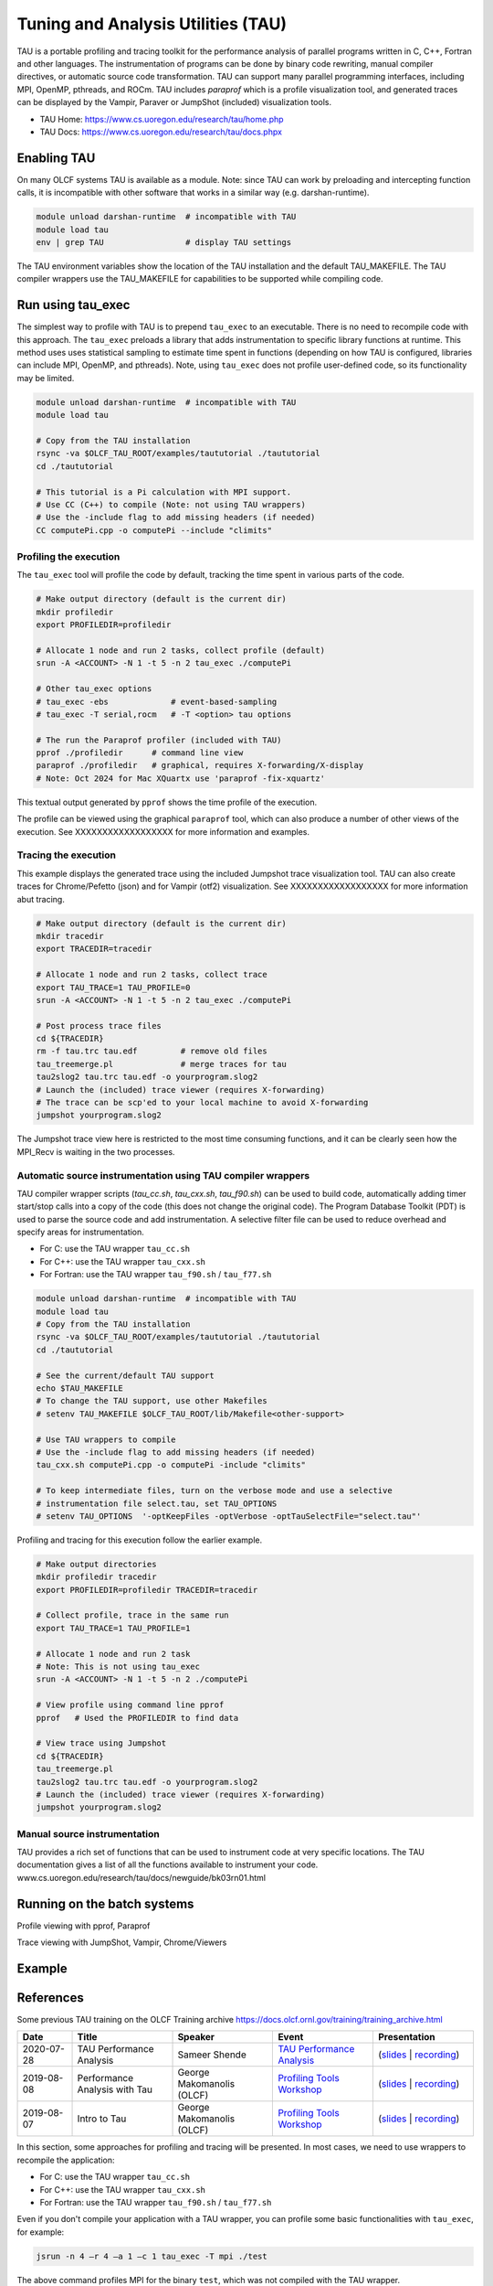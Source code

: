 .. _tau_2024:

************************************
Tuning and Analysis Utilities (TAU)
************************************

TAU is a portable profiling and tracing toolkit for the performance analysis of
parallel programs written in C, C++, Fortran and other languages. The
instrumentation of programs can be done by binary code rewriting, manual
compiler directives, or automatic source code transformation. TAU can support
many parallel programming interfaces, including MPI, OpenMP, pthreads, and ROCm.
TAU includes `paraprof` which is a profile visualization tool, and generated
traces can be displayed by the Vampir, Paraver or JumpShot (included)
visualization tools.

* TAU Home: https://www.cs.uoregon.edu/research/tau/home.php  
* TAU Docs: https://www.cs.uoregon.edu/research/tau/docs.phpx


Enabling TAU
============

On many OLCF systems TAU is available as a module.  Note: since TAU can work by
preloading and intercepting function calls, it is incompatible with other
software that works in a similar way (e.g. darshan-runtime).  

.. code-block:: bash

  module unload darshan-runtime  # incompatible with TAU
  module load tau
  env | grep TAU                 # display TAU settings

The TAU environment variables show the location of the TAU installation and the
default TAU_MAKEFILE.  The TAU compiler wrappers use the TAU_MAKEFILE for
capabilities to be supported while compiling code.


Run using tau_exec
===================

The simplest way to profile with TAU is to prepend ``tau_exec`` to an
executable.  There is no need to recompile code with this approach.  The
``tau_exec`` preloads a library that adds instrumentation to specific library
functions at runtime.  This method uses uses statistical sampling to estimate
time spent in functions (depending on how TAU is configured, libraries can
include MPI, OpenMP, and pthreads).  Note, using ``tau_exec`` does not profile
user-defined code, so its functionality may be limited.

.. code:: bash
  
  module unload darshan-runtime  # incompatible with TAU
  module load tau

  # Copy from the TAU installation
  rsync -va $OLCF_TAU_ROOT/examples/taututorial ./taututorial
  cd ./taututorial

  # This tutorial is a Pi calculation with MPI support.
  # Use CC (C++) to compile (Note: not using TAU wrappers)
  # Use the -include flag to add missing headers (if needed)
  CC computePi.cpp -o computePi --include "climits"

Profiling the execution
-----------------------

The ``tau_exec`` tool will profile the code by default, tracking the time spent
in various parts of the code.

.. code:: bash

  # Make output directory (default is the current dir)
  mkdir profiledir 
  export PROFILEDIR=profiledir

  # Allocate 1 node and run 2 tasks, collect profile (default)
  srun -A <ACCOUNT> -N 1 -t 5 -n 2 tau_exec ./computePi

  # Other tau_exec options
  # tau_exec -ebs             # event-based-sampling
  # tau_exec -T serial,rocm   # -T <option> tau options

  # The run the Paraprof profiler (included with TAU)
  pprof ./profiledir      # command line view
  paraprof ./profiledir   # graphical, requires X-forwarding/X-display
  # Note: Oct 2024 for Mac XQuartx use 'paraprof -fix-xquartz'

This textual output generated by ``pprof`` shows the time profile of the
execution.

.. image:: /images/tau_new/tau_computepi_pprof.png
   :align: center
   :alt:  TAU pprof output
   :scale: 45%
   
The profile can be viewed using the graphical ``paraprof`` tool, which can also
produce a number of other views of the execution.  See XXXXXXXXXXXXXXXXXX for
more information and examples.

.. image:: /images/tau_new/tau_computepi_paraprof.png
   :align: center
   :alt:  TAU pprof output
   :scale: 45%


Tracing the execution
---------------------

This example displays the generated trace using the included Jumpshot trace
visualization tool.  TAU can also create traces for Chrome/Pefetto (json) and
for Vampir (otf2) visualization.  See XXXXXXXXXXXXXXXXXX for more information
abut tracing.

.. code:: bash

  # Make output directory (default is the current dir)
  mkdir tracedir 
  export TRACEDIR=tracedir

  # Allocate 1 node and run 2 tasks, collect trace
  export TAU_TRACE=1 TAU_PROFILE=0 
  srun -A <ACCOUNT> -N 1 -t 5 -n 2 tau_exec ./computePi

  # Post process trace files
  cd ${TRACEDIR} 
  rm -f tau.trc tau.edf         # remove old files
  tau_treemerge.pl              # merge traces for tau
  tau2slog2 tau.trc tau.edf -o yourprogram.slog2 
  # Launch the (included) trace viewer (requires X-forwarding)
  # The trace can be scp'ed to your local machine to avoid X-forwarding
  jumpshot yourprogram.slog2

The Jumpshot trace view here is restricted to the most time consuming functions,
and it can be clearly seen how the MPI_Recv is waiting in the two processes.

.. image:: /images/tau_new/tau_computepi_trace_jumpshot.png
   :align: center
   :alt:  TAU tracing using jumpshot
   :scale: 35%


Automatic source instrumentation using TAU compiler wrappers
------------------------------------------------------------

TAU compiler wrapper scripts (`tau_cc.sh`, `tau_cxx.sh`, `tau_f90.sh`) can be
used to build code, automatically adding timer start/stop calls into a copy of
the code (this does not change the original code).  The Program Database Toolkit
(PDT) is used to parse the source code and add instrumentation.  A selective
filter file can be used to reduce overhead and specify areas for
instrumentation.

- For C: use the TAU wrapper ``tau_cc.sh``
- For C++: use the TAU wrapper ``tau_cxx.sh``
- For Fortran: use the TAU wrapper ``tau_f90.sh`` / ``tau_f77.sh``

.. code:: bash

  module unload darshan-runtime  # incompatible with TAU
  module load tau
  # Copy from the TAU installation
  rsync -va $OLCF_TAU_ROOT/examples/taututorial ./taututorial
  cd ./taututorial

  # See the current/default TAU support
  echo $TAU_MAKEFILE 
  # To change the TAU support, use other Makefiles
  # setenv TAU_MAKEFILE $OLCF_TAU_ROOT/lib/Makefile<other-support>

  # Use TAU wrappers to compile
  # Use the -include flag to add missing headers (if needed)
  tau_cxx.sh computePi.cpp -o computePi -include "climits"

  # To keep intermediate files, turn on the verbose mode and use a selective
  # instrumentation file select.tau, set TAU_OPTIONS
  # setenv TAU_OPTIONS  '-optKeepFiles -optVerbose -optTauSelectFile="select.tau"'

Profiling and tracing for this execution follow the earlier example.

.. code:: bash

  # Make output directories
  mkdir profiledir tracedir 
  export PROFILEDIR=profiledir TRACEDIR=tracedir

  # Collect profile, trace in the same run
  export TAU_TRACE=1 TAU_PROFILE=1

  # Allocate 1 node and run 2 task
  # Note: This is not using tau_exec
  srun -A <ACCOUNT> -N 1 -t 5 -n 2 ./computePi

  # View profile using command line pprof
  pprof   # Used the PROFILEDIR to find data

  # View trace using Jumpshot
  cd ${TRACEDIR}
  tau_treemerge.pl
  tau2slog2 tau.trc tau.edf -o yourprogram.slog2 
  # Launch the (included) trace viewer (requires X-forwarding)
  jumpshot yourprogram.slog2




Manual source instrumentation
------------------------------

TAU provides a rich set of functions that can be used to instrument code at very
specific locations. The TAU documentation gives a list of all the functions
available to instrument your code.
www.cs.uoregon.edu/research/tau/docs/newguide/bk03rn01.html 


Running on the batch systems
============================

Profile viewing with pprof, Paraprof

Trace viewing with JumpShot, Vampir, Chrome/Viewers




Example
=======


References
==========

Some previous TAU training on the OLCF Training archive
https://docs.olcf.ornl.gov/training/training_archive.html

.. csv-table::
   :header: "Date", "Title", "Speaker", "Event", "Presentation"
   :widths: 12 22 22 22 22

      "2020-07-28", "TAU Performance Analysis", "Sameer Shende", `TAU Performance Analysis <https://www.olcf.ornl.gov/calendar/tau-performance-analysis-training/>`__, (`slides <https://www.olcf.ornl.gov/wp-content/uploads/2020/02/tau_ornl20.pdf>`__ | `recording <https://vimeo.com/442482720>`__)
      "2019-08-08", "Performance Analysis with Tau", "George Makomanolis (OLCF)", `Profiling Tools Workshop <https://www.olcf.ornl.gov/calendar/profiling-tools-workshop/>`__, (`slides <https://www.olcf.ornl.gov/wp-content/uploads/2019/08/profiling_tools_tau_day_2.pdf>`__ | `recording <https://vimeo.com/428143973>`__)
      "2019-08-07", "Intro to Tau", "George Makomanolis (OLCF)", `Profiling Tools Workshop <https://www.olcf.ornl.gov/calendar/profiling-tools-workshop/>`__, (`slides <https://www.olcf.ornl.gov/wp-content/uploads/2019/08/3_tau_day_1.pdf>`__ | `recording <https://vimeo.com/427531006>`__)






In this section, some approaches for profiling and tracing will be presented. In
most cases, we need to use wrappers to recompile the application:

- For C: use the TAU wrapper ``tau_cc.sh``
- For C++: use the TAU wrapper ``tau_cxx.sh``
- For Fortran: use the TAU wrapper ``tau_f90.sh`` / ``tau_f77.sh``

Even if you don't compile your application with a TAU wrapper, you can
profile some basic functionalities with ``tau_exec``, for example:

.. code::

	jsrun -n 4 –r 4 –a 1 –c 1 tau_exec -T mpi ./test

The above command profiles MPI for the binary ``test``, which was not compiled
with the TAU wrapper.


Run-Time Environment Variables
==============================

The following TAU environment variables may be useful in job submission scripts.

+------------------------+---------+-------------------------------------------------------------------------------------------------------------+
| Variable  	         | Default | Description			     									 |
+========================+=========+=============================================================================================================+
| TAU_TRACE	         |    0    | Setting to 1 turns on tracing       									 |
+------------------------+---------+-------------------------------------------------------------------------------------------------------------+
| TAU_CALLPATH           |    0    | Setting to 1 turns on callpath profiling							                 |
+------------------------+---------+-------------------------------------------------------------------------------------------------------------+
| TAU_TRACK_MEMORY_LEAKS |    0    | Setting to 1 turns on leak detection									 |
+------------------------+---------+-------------------------------------------------------------------------------------------------------------+
| TAU_TRACK_HEAP         |    0    | Setting to 1 turns on heap memory routine entry/exit							 |
+------------------------+---------+-------------------------------------------------------------------------------------------------------------+
| TAU_CALLPATH_DEPTH     |    2    | Specifies depth of callpath         		     							 |
+------------------------+---------+-------------------------------------------------------------------------------------------------------------+
| TAU_TRACK_IO_PARAMS    |    0    | Setting 1 with ``-optTrackIO``                   							         |
+------------------------+---------+-------------------------------------------------------------------------------------------------------------+
| TAU_SAMPLING	         |    1    | Generates sample based profiles     		     							 |
+------------------------+---------+-------------------------------------------------------------------------------------------------------------+
| TAU_COMM_MATRIX        |    0    | Setting to 1 generates communication matrix	    							 |
+------------------------+---------+-------------------------------------------------------------------------------------------------------------+
| TAU_THROTTLE           |    1    | Setting to 0 turns off throttling, by default removes overhead       					 |
+------------------------+---------+-------------------------------------------------------------------------------------------------------------+
| TAU_THROTTLE_NUMCALLS  | 100000  | Number of calls before testing throttling 								         |
+------------------------+---------+-------------------------------------------------------------------------------------------------------------+
| TAU_THROTTLE_PERCALL   |    10   | If a routine is called more than 100000 times and it takes less than 10 usec of inclusive time, throttle it |
+------------------------+---------+-------------------------------------------------------------------------------------------------------------+
| TAU_COMPENSATE         |    10   | Setting to 1 enables runtime compensation of instrumentation overhead 				         |
+------------------------+---------+-------------------------------------------------------------------------------------------------------------+
| TAU_PROFILE_FORMAT     | Profile | Setting to "merged" generates a single file, "snapshot" generates a snapshot per thread 		         |
+------------------------+---------+-------------------------------------------------------------------------------------------------------------+
| TAU_METRICS            |  TIME   | Setting to a comma separated list (TIME:PAPI_TOT_INS)						         |
+------------------------+---------+-------------------------------------------------------------------------------------------------------------+



Compile-Time Environment Variables
======================================

Environment variables to be used during compilation through the environment variable ``TAU_OPTIONS``

+----------------------------+------------------------------------------------------------------------------+
| Variable                   | Description                                                                  |
+============================+==============================================================================+
| -optVerbose                |    Turn on verbose debugging messages                                        |
+----------------------------+------------------------------------------------------------------------------+
| -optCompInst               |    Use compiler based instrumentation                                        |
+----------------------------+------------------------------------------------------------------------------+
| -optNoCompInst             |    Do not revert to compiler instrumentation if source instrumentation fails |
+----------------------------+------------------------------------------------------------------------------+
| -optTrackIO                |    Wrap POSIX I/O call and calculate vol/bw of I/O operations                |
+----------------------------+------------------------------------------------------------------------------+
| -optKeepFiles              |    Do not remove .pdb and .inst.* files                                      |
+----------------------------+------------------------------------------------------------------------------+
| -optPreProcess             |    Preprocess Fortran sources before instrumentation                         |
+----------------------------+------------------------------------------------------------------------------+
| -optTauSelectFile="<file>" |    Specify selective instrumentation file for tau_instrumentor               |
+----------------------------+------------------------------------------------------------------------------+
| -optTwauWrapFile="<file>"  |    Specify path to link_options.tau generated by tau_gen_wrapper             |
+----------------------------+------------------------------------------------------------------------------+
| -optHeaderInst             |    Enable instrumentation of headers                                         |
+----------------------------+------------------------------------------------------------------------------+
| -optLinking=""             |    Options passed to the linker                                              |
+----------------------------+------------------------------------------------------------------------------+
| -optCompile=""             |    Options passed to the compiler 					    |
+----------------------------+------------------------------------------------------------------------------+
| -optPdtF95Opts=""          |    Add options to the Fortran parser in PDT                                  |
+----------------------------+------------------------------------------------------------------------------+
| -optPdtF95Reset=""         |    Reset options for Fortran parser in PDT                    		    |
+----------------------------+------------------------------------------------------------------------------+
| -optPdtCOpts=""            |    Options for C parser in PDT                                               |
+----------------------------+------------------------------------------------------------------------------+
| -optPdtCXXOpts=""          |    Options for C++ parser in PDT                                             |
+----------------------------+------------------------------------------------------------------------------+
